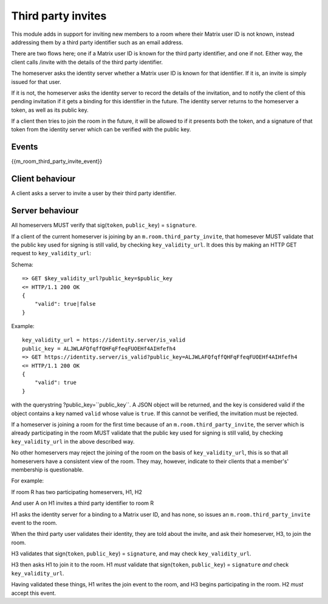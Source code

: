 Third party invites
===================

.. _module:third_party_invites:

This module adds in support for inviting new members to a room where their
Matrix user ID is not known, instead addressing them by a third party identifier
such as an email address.

There are two flows here; one if a Matrix user ID is known for the third party
identifier, and one if not. Either way, the client calls /invite with the
details of the third party identifier.

The homeserver asks the identity server whether a Matrix user ID is known for
that identifier. If it is, an invite is simply issued for that user.

If it is not, the homeserver asks the identity server to record the details of
the invitation, and to notify the client of this pending invitation if it gets
a binding for this identifier in the future. The identity server returns to the
homeserver a token, as well as its public key.

If a client then tries to join the room in the future, it will be allowed to if
it presents both the token, and a signature of that token from the identity
server which can be verified with the public key.

Events
------

{{m_room_third_party_invite_event}}

Client behaviour
----------------

A client asks a server to invite a user by their third party identifier.

Server behaviour
----------------

All homeservers MUST verify that sig(``token``, ``public_key``) = ``signature``.

If a client of the current homeserver is joining by an
``m.room.third_party_invite``, that homesever MUST validate that the public
key used for signing is still valid, by checking ``key_validity_url``. It does
this by making an HTTP GET request to ``key_validity_url``:

Schema::

    => GET $key_validity_url?public_key=$public_key
    <= HTTP/1.1 200 OK
    {
        "valid": true|false
    }


Example::

    key_validity_url = https://identity.server/is_valid
    public_key = ALJWLAFQfqffQHFqFfeqFUOEHf4AIHfefh4
    => GET https://identity.server/is_valid?public_key=ALJWLAFQfqffQHFqFfeqFUOEHf4AIHfefh4
    <= HTTP/1.1 200 OK
    {
        "valid": true
    }

with the querystring
?public_key=``public_key``. A JSON object will be returned, and the key is
considered valid if the object contains a key named ``valid`` whose value is
``true``. If this cannot be verified, the invitation must be rejected.

If a homeserver is joining a room for the first time because of an
``m.room.third_party_invite``, the server which is already participating in the
room MUST validate that the public key used for signing is still valid, by
checking ``key_validity_url`` in the above described way.

No other homeservers may reject the joining of the room on the basis of
``key_validity_url``, this is so that all homeservers have a consistent view of
the room. They may, however, indicate to their clients that a member's'
membership is questionable.

For example:

If room R has two participating homeservers, H1, H2

And user A on H1 invites a third party identifier to room R

H1 asks the identity server for a binding to a Matrix user ID, and has none,
so issues an ``m.room.third_party_invite`` event to the room.

When the third party user validates their identity, they are told about the
invite, and ask their homeserver, H3, to join the room.

H3 validates that sign(``token``, ``public_key``) = ``signature``, and may check
``key_validity_url``.

H3 then asks H1 to join it to the room. H1 *must* validate that
sign(``token``, ``public_key``) = ``signature`` *and* check ``key_validity_url``.

Having validated these things, H1 writes the join event to the room, and H3
begins participating in the room. H2 *must* accept this event.


